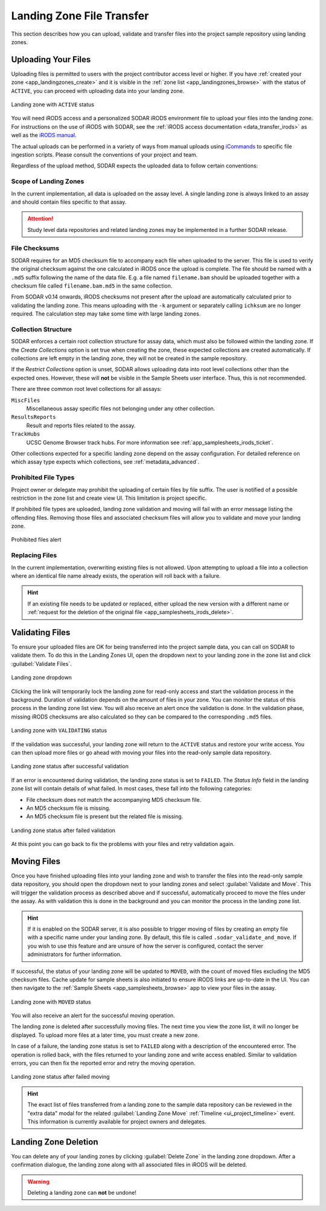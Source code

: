 .. _app_landingzones_transfer:

Landing Zone File Transfer
^^^^^^^^^^^^^^^^^^^^^^^^^^

This section describes how you can upload, validate and transfer files into the
project sample repository using landing zones.


Uploading Your Files
====================

Uploading files is permitted to users with the project contributor access level
or higher. If you have :ref:`created your zone <app_landingzones_create>`
and it is visible in the :ref:`zone list <app_landingzones_browse>` with
the status of ``ACTIVE``, you can proceed with uploading data into your landing
zone.

.. figure:: _static/app_landingzones/zone_status_active.png
    :align: center
    :scale: 55%

    Landing zone with ``ACTIVE`` status

You will need iRODS access and a personalized SODAR iRODS environment file to
upload your files into the landing zone. For instructions on the use of iRODS
with SODAR, see the :ref:`iRODS access documentation <data_transfer_irods>` as
well as the `iRODS manual <https://docs.irods.org>`_.

The actual uploads can be performed in a variety of ways from manual uploads
using `iCommands <https://docs.irods.org/master/icommands/user/>`_ to specific
file ingestion scripts. Please consult the conventions of your project and team.

Regardless of the upload method, SODAR expects the uploaded data to follow
certain conventions:

Scope of Landing Zones
----------------------

In the current implementation, all data is uploaded on the assay level. A single
landing zone is always linked to an assay and should contain files specific to
that assay.

.. attention::

    Study level data repositories and related landing zones may be implemented
    in a further SODAR release.

File Checksums
--------------

SODAR requires for an MD5 checksum file to accompany each file when uploaded to
the server. This file is used to verify the original checksum against the one
calculated in iRODS once the upload is complete. The file should be named with a
``.md5`` suffix following the name of the data file. E.g. a file named
``filename.bam`` should be uploaded together with a checksum file called
``filename.bam.md5`` in the same collection.

From SODAR v0.14 onwards, iRODS checksums not present after the upload are
automatically calculated prior to validating the landing zone. This means
uploading with the ``-k`` argument or separately calling ``ichksum`` are no
longer required. The calculation step may take some time with large landing
zones.

Collection Structure
--------------------

SODAR enforces a certain root collection structure for assay data, which must
also be followed within the landing zone. If the *Create Collections* option is
set true when creating the zone, these expected collections are created
automatically. If collections are left empty in the landing zone, they will not
be created in the sample repository.

If the *Restrict Collections* option is unset, SODAR allows uploading data into
root level collections other than the expected ones. However, these will **not**
be visible in the Sample Sheets user interface. Thus, this is not recommended.

There are three common root level collections for all assays:

``MiscFiles``
    Miscellaneous assay specific files not belonging under any other collection.
``ResultsReports``
    Result and reports files related to the assay.
``TrackHubs``
    UCSC Genome Browser track hubs. For more information see
    :ref:`app_samplesheets_irods_ticket`.

Other collections expected for a specific landing zone depend on the assay
configuration. For detailed reference on which assay type expects which
collections, see :ref:`metadata_advanced`.


.. _app_landingzones_transfer_prohibit:

Prohibited File Types
---------------------

Project owner or delegate may prohibit the uploading of certain files by file
suffix. The user is notified of a possible restriction in the zone list and
create view UI. This limitation is project specific.

If prohibited file types are uploaded, landing zone validation and moving will
fail with an error message listing the offending files. Removing those files and
associated checksum files will allow you to validate and move your landing zone.

.. figure:: _static/app_landingzones/zone_prohibit.png
    :align: center
    :scale: 75%

    Prohibited files alert

Replacing Files
---------------

In the current implementation, overwriting existing files is not allowed. Upon
attempting to upload a file into a collection where an identical file name
already exists, the operation will roll back with a failure.

.. hint::

    If an existing file needs to be updated or replaced, either upload the new
    version with a different name or
    :ref:`request for the deletion of the original file <app_samplesheets_irods_delete>`.


Validating Files
================

To ensure your uploaded files are OK for being transferred into the project
sample data, you can call on SODAR to validate them. To do this in the Landing
Zones UI, open the dropdown next to your landing zone in the zone list
and click :guilabel:`Validate Files`.

.. figure:: _static/app_landingzones/zone_dropdown.png
    :align: center
    :scale: 75%

    Landing zone dropdown

Clicking the link will temporarily lock the landing zone for read-only access
and start the validation process in the background. Duration of validation
depends on the amount of files in your zone. You can monitor the status of this
process in the landing zone list view. You will also receive an alert once the
validation is done. In the validation phase, missing iRODS checksums are also
calculated so they can be compared to the corresponding ``.md5`` files.

.. figure:: _static/app_landingzones/zone_status_validating.png
    :align: center
    :scale: 75%

    Landing zone with ``VALIDATING`` status

If the validation was successful, your landing zone will return to the
``ACTIVE`` status and restore your write access. You can then upload more files
or go ahead with moving your files into the read-only sample data repository.

.. figure:: _static/app_landingzones/zone_status_validated.png
    :align: center
    :scale: 75%

    Landing zone status after successful validation

If an error is encountered during validation, the landing zone status is set
to ``FAILED``. The *Status Info* field in the landing zone list will contain
details of what failed. In most cases, these fall into the following categories:

- File checksum does not match the accompanying MD5 checksum file.
- An MD5 checksum file is missing.
- An MD5 checksum file is present but the related file is missing.

.. figure:: _static/app_landingzones/zone_status_validate_failed.png
    :align: center
    :scale: 75%

    Landing zone status after failed validation

At this point you can go back to fix the problems with your files and retry
validation again.


Moving Files
============

Once you have finished uploading files into your landing zone and wish to
transfer the files into the read-only sample data repository, you should open
the dropdown next to your landing zones and select
:guilabel:`Validate and Move`. This will trigger the validation process as
described above and if successful, automatically proceed to move the files under
the assay. As with validation this is done in the background and you can monitor
the process in the landing zone list.

.. hint::

    If it is enabled on the SODAR server, it is also possible to trigger moving
    of files by creating an empty file with a specific name under your landing
    zone. By default, this file is called ``.sodar_validate_and_move``. If you
    wish to use this feature and are unsure of how the server is configured,
    contact the server administrators for further information.

If successful, the status of your landing zone will be updated to ``MOVED``,
with the count of moved files excluding the MD5 checksum files. Cache update for
sample sheets is also initiated to ensure iRODS links are up-to-date in the UI.
You can then navigate to the :ref:`Sample Sheets <app_samplesheets_browse>` app
to view your files in the assay.

.. figure:: _static/app_landingzones/zone_status_moved.png
    :align: center
    :scale: 75%

    Landing zone with ``MOVED`` status

You will also receive an alert for the successful moving operation.

The landing zone is deleted after successfully moving files. The next time you
view the zone list, it will no longer be displayed. To upload more files at a
later time, you must create a new zone.

In case of a failure, the landing zone status is set to ``FAILED`` along with a
description of the encountered error. The operation is rolled back, with the
files returned to your landing zone and write access enabled. Similar to
validation errors, you can then fix the reported error and retry the moving
operation.

.. figure:: _static/app_landingzones/zone_status_move_failed.png
    :align: center
    :scale: 75%

    Landing zone status after failed moving

.. hint::

    The exact list of files transferred from a landing zone to the sample data
    repository can be reviewed in the "extra data" modal for the related
    :guilabel:`Landing Zone Move` :ref:`Timeline <ui_project_timeline>` event.
    This information is currently available for project owners and delegates.


Landing Zone Deletion
=====================

You can delete any of your landing zones by clicking :guilabel:`Delete Zone`
in the landing zone dropdown. After a confirmation dialogue, the landing zone
along with all associated files in iRODS will be deleted.

.. warning::

    Deleting a landing zone can **not** be undone!
